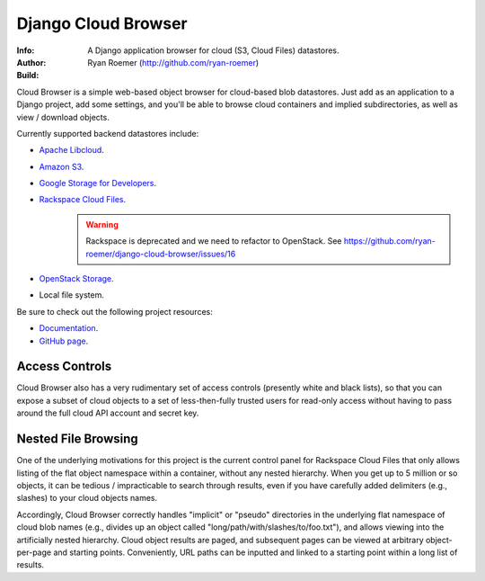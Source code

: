======================
 Django Cloud Browser
======================
:Info: A Django application browser for cloud (S3, Cloud Files) datastores.
:Author: Ryan Roemer (http://github.com/ryan-roemer)
:Build: |build| |style|

Cloud Browser is a simple web-based object browser for cloud-based blob
datastores. Just add as an application to a Django project, add some settings,
and you'll be able to browse cloud containers and implied subdirectories, as
well as view / download objects.

Currently supported backend datastores include:

* `Apache Libcloud`_.
* `Amazon S3`_.
* `Google Storage for Developers`_.
* `Rackspace Cloud Files`_.
    .. warning:: Rackspace is deprecated and we need to refactor to OpenStack.
       See https://github.com/ryan-roemer/django-cloud-browser/issues/16
* `OpenStack Storage`_.
* Local file system.

.. _`Apache Libcloud`: https://libcloud.readthedocs.io/en/latest/storage/index.html
.. _`Amazon S3`: http://aws.amazon.com/s3/
.. _`Google Storage for Developers`: http://code.google.com/apis/storage/
.. _`Rackspace Cloud Files`:
  http://www.rackspacecloud.com/cloud_hosting_products/files/
.. _`OpenStack Storage`: http://openstack.org/projects/storage/

Be sure to check out the following project resources:

* Documentation_.
* `GitHub page`_.

.. _Documentation: http://ryan-roemer.github.com/django-cloud-browser/
.. _`GitHub page`: https://github.com/ryan-roemer/django-cloud-browser/
.. toc

Access Controls
===============

Cloud Browser also has a very rudimentary set of access controls (presently
white and black lists), so that you can expose a subset of cloud objects
to a set of less-then-fully trusted users for read-only access without having
to pass around the full cloud API account and secret key.

Nested File Browsing
====================

One of the underlying motivations for this project is the current control
panel for Rackspace Cloud Files that only allows listing of the flat object
namespace within a container, without any nested hierarchy. When you get up to
5 million or so objects, it can be tedious / impracticable to search through
results, even if you have carefully added delimiters (e.g., slashes) to your
cloud objects names.

Accordingly, Cloud Browser correctly handles "implicit" or "pseudo" directories
in the underlying flat namespace of cloud blob names (e.g., divides up an
object called "long/path/with/slashes/to/foo.txt"), and allows viewing into the
artificially nested hierarchy. Cloud object results are paged, and subsequent
pages can be viewed at arbitrary object-per-page and starting points.
Conveniently, URL paths can be inputted and linked to a starting point within
a long list of results.

.. |build| image:: https://travis-ci.org/ryan-roemer/django-cloud-browser.svg
   :target: https://travis-ci.org/ryan-roemer/django-cloud-browser

.. |style| image:: https://img.shields.io/badge/code%20style-black-000000.svg
   :target: https://github.com/python/black
